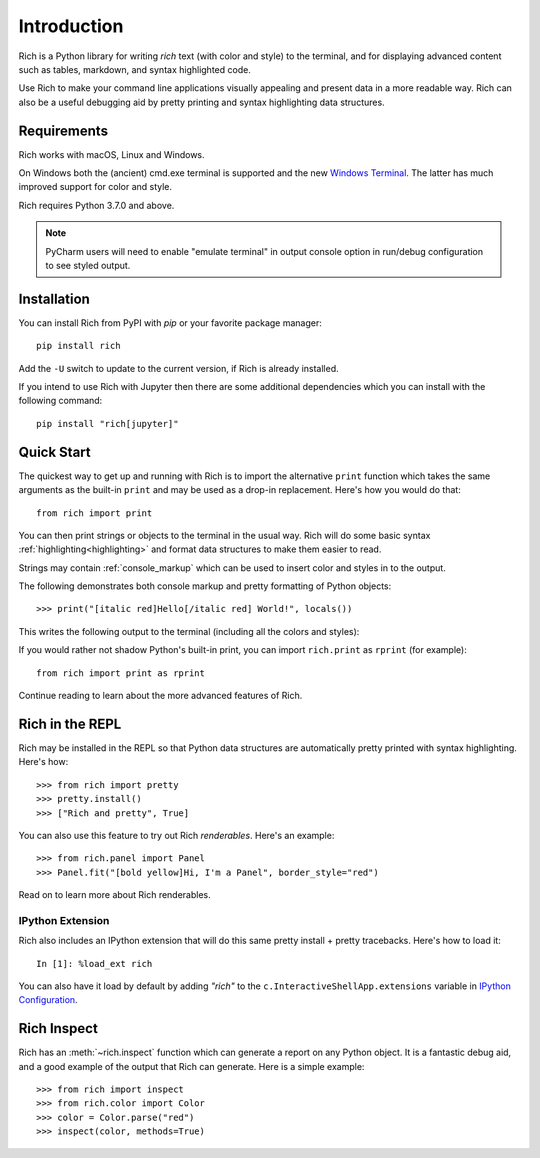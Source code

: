 Introduction
============

Rich is a Python library for writing *rich* text (with color and style) to the terminal, and for displaying advanced content such as tables, markdown, and syntax highlighted code.

Use Rich to make your command line applications visually appealing and present data in a more readable way. Rich can also be a useful debugging aid by pretty printing and syntax highlighting data structures.

Requirements
------------

Rich works with macOS, Linux and Windows.

On Windows both the (ancient) cmd.exe terminal is supported and the new `Windows Terminal <https://github.com/microsoft/terminal/releases>`_. The latter has much improved support for color and style.

Rich requires Python 3.7.0 and above.

.. note::
    PyCharm users will need to enable "emulate terminal" in output console option in run/debug configuration to see styled output.

Installation
------------

You can install Rich from PyPI with `pip` or your favorite package manager::

    pip install rich

Add the ``-U`` switch to update to the current version, if Rich is already installed.

If you intend to use Rich with Jupyter then there are some additional dependencies which you can install with the following command::

    pip install "rich[jupyter]"


Quick Start
-----------

The quickest way to get up and running with Rich is to import the alternative ``print`` function which takes the same arguments as the built-in ``print`` and may be used as a drop-in replacement. Here's how you would do that::

    from rich import print

You can then print strings or objects to the terminal in the usual way. Rich will do some basic syntax :ref:`highlighting<highlighting>` and format data structures to make them easier to read.

Strings may contain :ref:`console_markup` which can be used to insert color and styles in to the output.

The following demonstrates both console markup and pretty formatting of Python objects::

    >>> print("[italic red]Hello[/italic red] World!", locals())

This writes the following output to the terminal (including all the colors and styles):

.. raw:: html

    <pre style="font-family:Menlo,'DejaVu Sans Mono',consolas,'Courier New',monospace"><span style="color: #800000; font-style: italic">Hello</span> World!
    <span style="font-weight: bold">{</span>
        <span style="color: #008000">'__annotations__'</span>: <span style="font-weight: bold">{}</span>,
        <span style="color: #008000">'__builtins__'</span>: <span style="font-weight: bold"><</span><span style="color: #ff00ff">module</span><span style="color: #000000"> </span><span style="color: #008000">'builtins'</span><span style="color: #000000"> </span><span style="color: #000000; font-weight: bold">(</span><span style="color: #000000">built-in</span><span style="color: #000000; font-weight: bold">)</span><span style="font-weight: bold">></span>,
        <span style="color: #008000">'__doc__'</span>: <span style="color: #800080; font-style: italic">None</span>,
        <span style="color: #008000">'__loader__'</span>: <span style="font-weight: bold"><</span><span style="color: #ff00ff">class</span><span style="color: #000000"> </span><span style="color: #008000">'_frozen_importlib.BuiltinImporter'</span><span style="font-weight: bold">></span>,
        <span style="color: #008000">'__name__'</span>: <span style="color: #008000">'__main__'</span>,
        <span style="color: #008000">'__package__'</span>: <span style="color: #800080; font-style: italic">None</span>,
        <span style="color: #008000">'__spec__'</span>: <span style="color: #800080; font-style: italic">None</span>,
        <span style="color: #008000">'print'</span>: <span style="font-weight: bold"><</span><span style="color: #ff00ff">function</span><span style="color: #000000"> print at </span><span style="color: #000080; font-weight: bold">0x1027fd4c0</span><span style="font-weight: bold">></span>,
    <span style="font-weight: bold">}</span> </pre>


If you would rather not shadow Python's built-in print, you can import ``rich.print`` as ``rprint`` (for example)::

    from rich import print as rprint

Continue reading to learn about the more advanced features of Rich.

Rich in the REPL
----------------

Rich may be installed in the REPL so that Python data structures are automatically pretty printed with syntax highlighting. Here's how::

    >>> from rich import pretty
    >>> pretty.install()
    >>> ["Rich and pretty", True]

You can also use this feature to try out Rich *renderables*. Here's an example::

    >>> from rich.panel import Panel
    >>> Panel.fit("[bold yellow]Hi, I'm a Panel", border_style="red")

Read on to learn more about Rich renderables.

IPython Extension
~~~~~~~~~~~~~~~~~

Rich also includes an IPython extension that will do this same pretty install + pretty tracebacks. Here's how to load it::

    In [1]: %load_ext rich

You can also have it load by default by adding `"rich"` to the ``c.InteractiveShellApp.extensions`` variable in
`IPython Configuration <https://ipython.readthedocs.io/en/stable/config/intro.html>`_.

Rich Inspect
------------

Rich has an :meth:`~rich.inspect` function which can generate a report on any Python object. It is a fantastic debug aid, and a good example of the output that Rich can generate. Here is a simple example::

    >>> from rich import inspect
    >>> from rich.color import Color
    >>> color = Color.parse("red")
    >>> inspect(color, methods=True)
